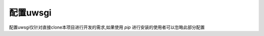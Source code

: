 .. uwsgi

===========================
配置uwsgi
===========================

.. code-block:: python
   :linenos:

    [uwsgi]
    chdir = /home/tolerious/wechat_env/django-wechat # 项目目录
    env = DJANGO_SETTINGS_MODULE=wechat.settings
    module = wechat.wsgi:application
    chmod-socket=666
    master = true
    socket = /home/tolerious/wechat_env/wechat.sock # 随便你放在哪儿
    pidfile = /home/tolerious/wechat_env/wechat_uwsgi.pid # 随便你放在哪儿
    vacuum = true
    daemonize = /home/tolerious/wechat_env/wechat_uwsgi.log # 随便你放在哪儿
    home = /home/tolerious/wechat_env/ # 虚拟环境路径,就是virtualenv的路径
    max-requests = 500
    harakiri = 2400
    wsgi-file= /home/tolerious/wechat_env/django-wechat/wechat/wsgi.py # wsgi.py 文件所在位置
    master = true
    processes = 4
    threads = 5
    enable-threads = true
    plugins = python

配置uwsgi仅针对直接clone本项目进行开发的需求,如果使用 `pip` 进行安装的使用者可以忽略此部分配置